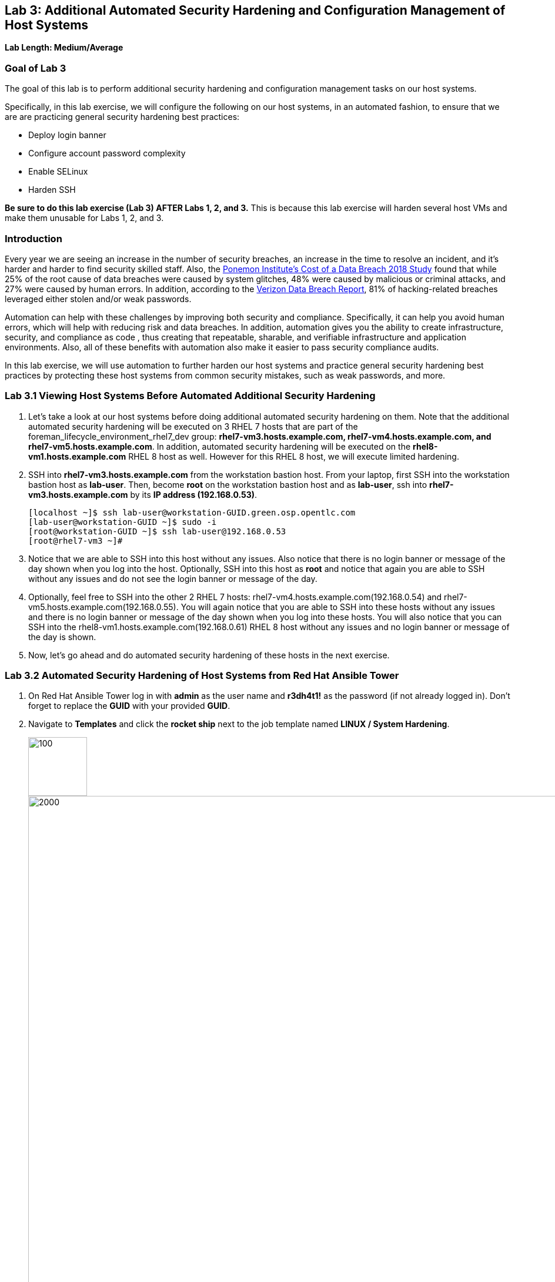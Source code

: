 == Lab 3: Additional Automated Security Hardening and Configuration Management of Host Systems

*Lab Length: Medium/Average*

=== Goal of Lab 3
The goal of this lab is to perform additional security hardening and configuration management tasks on our host systems.

Specifically, in this lab exercise, we will configure the following on our host systems, in an automated fashion, to ensure that we are are practicing general security hardening best practices:

* Deploy login banner
* Configure account password complexity
* Enable SELinux
* Harden SSH

*Be sure to do this lab exercise (Lab 3) AFTER Labs 1, 2, and 3.*
This is because this lab exercise will harden several host VMs and make them unusable for Labs 1, 2, and 3.

=== Introduction
Every year we are seeing an increase in the number of security breaches, an increase in the time to resolve an incident, and it's harder and harder to find security skilled staff. Also, the link:https://www-03.ibm.com/press/us/en/pressrelease/53800.wss[Ponemon Institute's Cost of a Data Breach 2018 Study]  found that while 25% of the root cause of data breaches were caused by system glitches, 48% were caused by malicious or criminal attacks, and 27% were caused by human errors. In addition, according to the link:https://enterprise.verizon.com/resources/reports/dbir/[Verizon Data Breach Report], 81% of hacking-related breaches leveraged either stolen and/or weak passwords.

Automation can help with these challenges by improving both security and compliance. Specifically, it can help you avoid human errors, which will help with reducing risk and data breaches. In addition, automation gives you the ability to create infrastructure, security, and compliance as code , thus creating that repeatable, sharable, and verifiable infrastructure and application environments. Also, all of these benefits with automation also make it easier to pass security compliance audits.

In this lab exercise, we will use automation to further harden our host systems and practice general security hardening best practices by protecting these host systems from common security mistakes, such as weak passwords, and more.


=== Lab 3.1 Viewing Host Systems Before Automated Additional Security Hardening

. Let's take a look at our host systems before doing additional automated security hardening on them. Note that the additional automated security hardening will be executed on 3 RHEL 7 hosts that are part of the foreman_lifecycle_environment_rhel7_dev group: *rhel7-vm3.hosts.example.com, rhel7-vm4.hosts.example.com, and rhel7-vm5.hosts.example.com*. In addition, automated security hardening will be executed on the *rhel8-vm1.hosts.example.com* RHEL 8 host as well. However for this RHEL 8 host, we will execute limited hardening.

. SSH into *rhel7-vm3.hosts.example.com* from the workstation bastion host. From your laptop, first SSH into the workstation bastion host as *lab-user*. Then, become *root* on the workstation bastion host and as *lab-user*, ssh into *rhel7-vm3.hosts.example.com* by its *IP address (192.168.0.53)*.
+
[source, text]
[localhost ~]$ ssh lab-user@workstation-GUID.green.osp.opentlc.com
[lab-user@workstation-GUID ~]$ sudo -i
[root@workstation-GUID ~]$ ssh lab-user@192.168.0.53
[root@rhel7-vm3 ~]#

. Notice that we are able to SSH into this host without any issues. Also notice that there is no login banner or message of the day shown when you log into the host. Optionally, SSH into this host as *root* and notice that again you are able to SSH without any issues and do not see the login banner or message of the day.

. Optionally, feel free to SSH into the other 2 RHEL 7 hosts: rhel7-vm4.hosts.example.com(192.168.0.54) and rhel7-vm5.hosts.example.com(192.168.0.55). You will again notice that you are able to SSH into these hosts without any issues and there is no login banner or message of the day shown when you log into these hosts. You will also notice that you can SSH into the rhel8-vm1.hosts.example.com(192.168.0.61) RHEL 8 host without any issues and no login banner or message of the day is shown.

. Now, let's go ahead and do automated security hardening of these hosts in the next exercise.

=== Lab 3.2 Automated Security Hardening of Host Systems from Red Hat Ansible Tower

. On Red Hat Ansible Tower log in with *admin* as the user name and *r3dh4t1!* as the password (if not already logged in). Don't forget to replace the *GUID* with your provided *GUID*.

. Navigate to *Templates* and click the *rocket ship* next to the job template named *LINUX / System Hardening*.
+
image:images/templates.png[100,100]
image:images/hardening.png[2000,2000]

. You will be prompted for the hosts that you would like to run this job template on. Enter **rhel7_dev* into the text field. We will target our dev host systems first. Click *Next* followed by *Launch* to begin the job.
+
image:images/select_hosts.png[500,500]
image:images/launch_dev.png[500,500]

. Now, let's find out which hosts are part of *foreman_lifecycle_environment_rhel7_dev* group.

. Navigate to *Inventories -> Satellite Inventory -> GROUPS -> foreman_lifecycle_environment_rhel7_dev -> HOSTS*. Notice that there are 3 hosts that are part of the foreman_lifecycle_environment_rhel7_dev group: rhel7-vm3.hosts.example.com, rhel7-vm4.hosts.example.com, and rhel7-vm5.hosts.example.com. That means that this host hardening job template will be run on these three hosts.

. Navigate back to *Jobs* and click on the *LINUX / System Hardening* job.
+
image:images/jobs_hardening.png[500,500]

. Take a look at the Ansible Tower log output as the configuration is checked and remediated on our host systems. Specifically, notice that several tasks are being executed on our host systems such as various SSH hardening tasks, enabling SELinux, deploying a login banner, and configuring account password complexity.  At the end we will see a *Play Recap* showing us how many changes were made on the systems.
+
image:images/job_log.png[1500,1500]
+
NOTE: Because Ansible is idempotent, after 1 run of a playbook to set things to a desired state, further runs of the same playbook will result in 0 changes. As a result, this playbook will check to make sure the client is installed and configured, but if there are no changes to be made, Ansible will skip over the task and verify that the systems are in the correct state. Ansible works to achieve an endstate defined in the playbook so if this playbook is run routinely, it will only make the changes needed to comply with your security hardening standard.

. Now, let's go ahead and do limited hardening of our rhel8-vm1.hosts.example.com RHEL 8 host as well. Specifically, we are just going to make sure SELinux is enabled and display a login banner.

. Navigate to *Templates* and click the *rocket ship* next to the job template named *LINUX / RHEL 8/ System Hardening*.
+
image:images/templates.png[100,100]
image:images/rhel8.png[1000,1000]

. In the survey prompt, for *WHICH HOSTS?*, type *rhel8-vm1.hosts.example.com* and press *NEXT*.
+
image:images/rhel8prompt.png[500,500]

. Take a look at the Ansible Tower log output as the configuration is checked and remediated on our *rhel8-vm1.hosts.example.com* RHEL 8 host. Specifically, notice that less tasks are being executed on this RHEL 8 host vs our previous RHEL 7 hosts. For example, you don't see the various SSH hardening tasks being executed as part of this job.  At the end of this job run, we will see a *PLAY RECAP* showing us the number of changes that were made on the *rhel8-vm1.hosts.example.com* RHEL 8 host with zero errors. You will also see STATUS showing Successful in the DETAILS section.
+
image:images/jobsuccess.png[2000,2000]

=== Lab 3.3 Viewing Host Systems After Automated Additional Security Hardening

. Let's take a look at our host systems again now that we have applied additional automated security hardening on them. Again, remember that the additional automated security hardening was executed on 3 RHEL 7 hosts that are part of the foreman_lifecycle_environment_rhel7_dev group: *rhel7-vm3.hosts.example.com, rhel7-vm4.hosts.example.com, and rhel7-vm5.hosts.example.com*. In addition, limited hardening was also executed on the rhel8-vm1.hosts.example.com RHEL 8 host as well. Specifically, we just make sure that SELinux is enabled and display a login banner.

. SSH into *rhel7-vm3.hosts.example.com* from the workstation bastion host. From your laptop, first SSH into the workstation bastion host as *lab-user*. Then, become *root* on the workstation bastion host, ssh into *rhel7-vm3.hosts.example.com* by its *IP address (192.168.0.53)*.
+
[source, text]
[localhost ~]$ ssh lab-user@workstation-GUID.green.osp.opentlc.com
[lab-user@workstation-GUID ~]$ sudo -i
[root@workstation-GUID ~]$ ssh lab-user@192.168.0.53

. Notice that we are no longer able to SSH into this host as *lab-user* or *root* and get permission denied when trying to log in. Also notice that there is now a message of the day when you log into this host. Optionally, SSH into this host as *ansible* and notice that you see the login banner , message of the day, and have no issues logging into this system as the ansible user.
+
image:images/afterhardening2.png[1000,1000]

. Optionally, feel free to SSH into the other 2 RHEL 7 hosts: rhel7-vm4.hosts.example.com(192.168.0.54) and rhel7-vm5.hosts.example.com(192.168.0.55) as either *lab-user* or *root*. You will again notice that you are not able to SSH into these hosts and get a permission denied when trying to log in. In addition, you also will see the message of the day when logging into these hosts.

. Finally, SSH into the *rhel8-vm1.hosts.example.com* RHEL 8 host from the workstation bastion host. From your laptop, first SSH into the workstation bastion host as *lab-user*. Then, become *root* on the workstation bastion host, ssh into *rhel8-vm1.hosts.example.com* by its *IP address (192.168.0.61)*.
+
[source, text]
[localhost ~]$ ssh lab-user@workstation-GUID.green.osp.opentlc.com
[lab-user@workstation-GUID ~]$ sudo -i
[root@workstation-GUID ~]$ ssh lab-user@192.168.0.61

. Notice that we can SSH into the *rhel8-vm1.hosts.example.com* RHEL 8 host as *root* or *lab-user* without any issues since the RHEL 8 hardening playbook did not harden SSH. Also notice that you also see the Red Hat login banner and SELinux is enabled.
+
image:images/rhel8login.png[2000,2000]
image:images/sshrhel8.png[500,500]

<<top>>

link:README.adoc#table-of-contents[ Table of Contents ] | link:lab5.adoc[Lab 5: Proactive Security and Automated Risk Management at Scale with Predictive Analytics]

